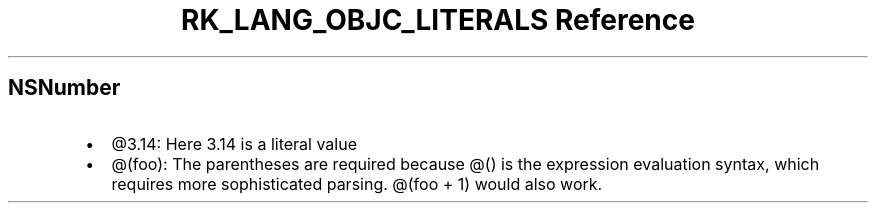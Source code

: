 .\" Automatically generated by Pandoc 3.6.3
.\"
.TH "RK_LANG_OBJC_LITERALS Reference" "" "" ""
.SH \f[CR]NSNumber\f[R]
.IP \[bu] 2
\f[CR]\[at]3.14\f[R]: Here \f[CR]3.14\f[R] is a literal value
.IP \[bu] 2
\f[CR]\[at](foo)\f[R]: The parentheses are required because
\f[CR]\[at]()\f[R] is the expression evaluation syntax, which requires
more sophisticated parsing.
\f[CR]\[at](foo + 1)\f[R] would also work.
